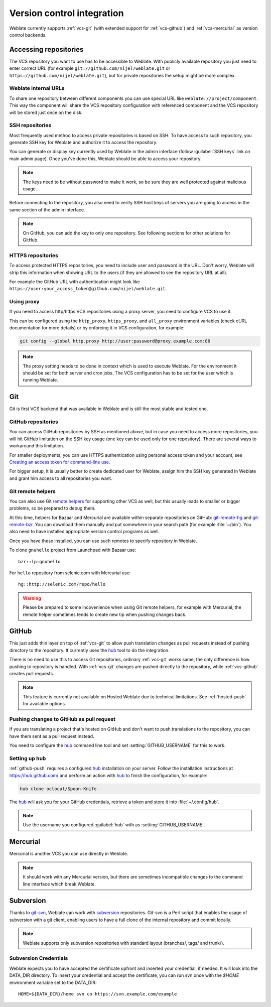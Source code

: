 .. _vcs:

Version control integration
===========================

Weblate currently supports :ref:`vcs-git` (with extended support for
:ref:`vcs-github`) and :ref:`vcs-mercurial` as version control backends.

.. _vcs-repos:

Accessing repositories
----------------------

The VCS repository you want to use has to be accessible to Weblate. With
publicly available repository you just need to enter correct URL (for example
``git://github.com/nijel/weblate.git`` or
``https://github.com/nijel/weblate.git``), but for private repositories the
setup might be more complex.

Weblate internal URLs
+++++++++++++++++++++

To share one repository between different components you can use special URL
like ``weblate://project/component``. This way the component will share the VCS
repository configuration with referenced component and the VCS repository will
be stored just once on the disk.

SSH repositories
++++++++++++++++

Most frequently used method to access private repositories is based on SSH. To
have access to such repository, you generate SSH key for Weblate and authorize
it to access the repository.

You can generate or display key currently used by Weblate in the admin
interface (follow :guilabel:`SSH keys` link on main admin page). Once you've
done this, Weblate should be able to access your repository.

.. note::

    The keys need to be without password to make it work, so be sure they are
    well protected against malicious usage.

Before connecting to the repository, you also need to verify SSH host keys of
servers you are going to access in the same section of the admin interface.

.. note:: 
   
    On GitHub, you can add the key to only one repository. See following
    sections for other solutions for GitHub.
   
HTTPS repositories
++++++++++++++++++

To access protected HTTPS repositories, you need to include user and password
in the URL. Don't worry, Weblate will strip this information when showing URL
to the users (if they are allowed to see the repository URL at all).

For example the GitHub URL with authentication might look like 
``https://user:your_access_token@github.com/nijel/weblate.git``.

Using proxy
+++++++++++

If you need to access http/https VCS repositories using a proxy server, you
need to configure VCS to use it.

This can be configured using the ``http_proxy``, ``https_proxy``, and
``all_proxy`` environment variables (check cURL documentation for more details)
or by enforcing it in VCS configuration, for example:

.. code-block:: sh

    git config --global http.proxy http://user:password@proxy.example.com:80

.. note::

    The proxy setting needs to be done in context which is used to execute
    Weblate. For the environment it should be set for both server and cron
    jobs. The VCS configuration has to be set for the user which is running
    Weblate.

.. seealso:: 
   
    `curl manpage <https://curl.haxx.se/docs/manpage.html>`_,
    `git config documentation <https://git-scm.com/docs/git-config>`_


.. _vcs-git:

Git
---

Git is first VCS backend that was available in Weblate and is still the most
stable and tested one.

.. seealso:: 
   
    See :ref:`vcs-repos` for information how to access different kind of
    repositories.

.. _vcs-repos-github:

GitHub repositories
+++++++++++++++++++

You can access GitHub repositories by SSH as mentioned above, but in case you
need to access more repositories, you will hit GitHub limitation on the SSH key
usage (one key can be used only for one repository). There are several ways to
workaround this limitation. 

For smaller deployments, you can use HTTPS authentication using personal access
token and your account, see `Creating an access token for command-line use`_.

.. _Creating an access token for command-line use: https://help.github.com/articles/creating-an-access-token-for-command-line-use/

For bigger setup, it is usually better to create dedicated user for Weblate,
assign him the SSH key generated in Weblate and grant him access to all
repositories you want.

.. _vcs-git-helpers:

Git remote helpers
++++++++++++++++++

You can also use Git `remote helpers`_ for supporting other VCS as well, but
this usually leads to smaller or bigger problems, so be prepared to debug them.

At this time, helpers for Bazaar and Mercurial are available within separate
repositories on GitHub: `git-remote-hg`_ and `git-remote-bzr`_. You can
download them manually and put somewhere in your search path (for example
:file:`~/bin`). You also need to have installed appropriate version control
programs as well.

Once you have these installed, you can use such remotes to specify repository
in Weblate.

To clone ``gnuhello`` project from Launchpad with Bazaar use::

    bzr::lp:gnuhello

For ``hello`` repository from selenic.com with Mercurial use::

    hg::http://selenic.com/repo/hello

.. _remote helpers: https://git-scm.com/docs/git-remote-helpers
.. _git-remote-hg: https://github.com/felipec/git-remote-hg
.. _git-remote-bzr: https://github.com/felipec/git-remote-bzr

.. warning::

    Please be prepared to some incovenience when using Git remote helpers,
    for example with Mercurial, the remote helper sometimes tends to create new
    tip when pushing changes back.

.. _vcs-github:

GitHub
------

.. versionadded:: 2.3

This just adds thin layer on top of :ref:`vcs-git` to allow push translation
changes as pull requests instead of pushing directory to the repository.
It currently uses the `hub`_ tool to do the integration.

There is no need to use this to access Git repositories, ordinary
:ref:`vcs-git` works same, the only difference is how pushing to repository is
handled. With :ref:`vcs-git` changes are pushed directly to the repository, while 
:ref:`vcs-github` creates pull requests.

.. note::

    This feature is currently not available on Hosted Weblate due to technical
    limitations. See :ref:`hosted-push` for available options.

.. _github-push:

Pushing changes to GitHub as pull request
+++++++++++++++++++++++++++++++++++++++++

If you are translating a project that's hosted on GitHub and don't want to
push translations to the repository, you can have them sent as a pull request instead.

You need to configure the `hub`_ command line tool and set
:setting:`GITHUB_USERNAME` for this to work.

.. seealso:: 
   
   :setting:`GITHUB_USERNAME`, :ref:`hub-setup` for configuration instructions

.. _hub-setup:

Setting up hub
++++++++++++++

:ref:`github-push` requires a configured `hub`_ installation on your server.
Follow the installation instructions at https://hub.github.com/ and perform an
action with `hub`_ to finish the configuration, for example:

.. code-block:: sh

    hub clone octocat/Spoon-Knife

The `hub`_ will ask you for your GitHub credentials, retrieve a token and
store it into :file:`~/.config/hub`.

.. note::

    Use the username you configured :guilabel:`hub` with as :setting:`GITHUB_USERNAME`.

.. _hub: https://hub.github.com/

.. _vcs-mercurial:

Mercurial
---------

.. versionadded:: 2.1

Mercurial is another VCS you can use directly in Weblate. 

.. note:: 
   
    It should work with any Mercurial version, but there are sometimes
    incompatible changes to the command line interface which break Weblate.

.. seealso:: 
   
    See :ref:`vcs-repos` for information how to access different kind of
    repositories.

.. _vcs-git-svn:

Subversion
----------

.. versionadded:: 2.8

Thanks to `git-svn`_, Weblate can work with `subversion`_ repositories. Git-svn
is a Perl script that enables the usage of subversion with a git client, enabling
users to have a full clone of the internal repository and commit locally.

.. note::

    Weblate supports only subversion repositories with standard layout (branches/,
    tags/ and trunk/).

.. _git-svn: https://git-scm.com/docs/git-svn

.. _subversion: https://subversion.apache.org/

Subversion Credentials
++++++++++++++++++++++

Weblate expects you to have accepted the certificate upfront and inserted your
credential, if needed. It will look into the DATA_DIR directory. To insert your
credential and accept the certificate, you can run svn once with the `$HOME`
environment variable set to the DATA_DIR::

    HOME=${DATA_DIR}/home svn co https://svn.example.com/example

.. seealso::

    :setting:`DATA_DIR`
